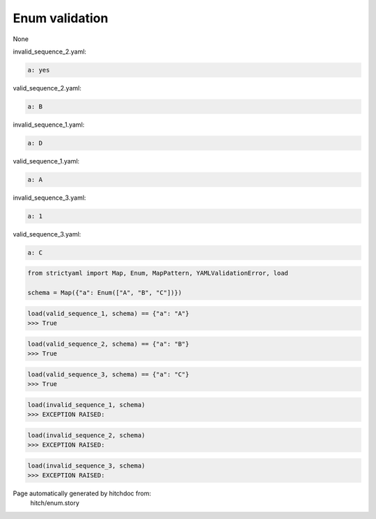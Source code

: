 Enum validation
---------------

None



invalid_sequence_2.yaml:

.. code-block:: yaml

  a: yes


valid_sequence_2.yaml:

.. code-block:: yaml

  a: B


invalid_sequence_1.yaml:

.. code-block:: yaml

  a: D


valid_sequence_1.yaml:

.. code-block:: yaml

  a: A


invalid_sequence_3.yaml:

.. code-block:: yaml

  a: 1


valid_sequence_3.yaml:

.. code-block:: yaml

  a: C

.. code-block:: python

    from strictyaml import Map, Enum, MapPattern, YAMLValidationError, load
    
    schema = Map({"a": Enum(["A", "B", "C"])})



.. code-block:: python

    load(valid_sequence_1, schema) == {"a": "A"}
    >>> True



.. code-block:: python

    load(valid_sequence_2, schema) == {"a": "B"}
    >>> True



.. code-block:: python

    load(valid_sequence_3, schema) == {"a": "C"}
    >>> True



.. code-block:: python

    load(invalid_sequence_1, schema)
    >>> EXCEPTION RAISED:
      



.. code-block:: python

    load(invalid_sequence_2, schema)
    >>> EXCEPTION RAISED:
      



.. code-block:: python

    load(invalid_sequence_3, schema)
    >>> EXCEPTION RAISED:
      


Page automatically generated by hitchdoc from:
  hitch/enum.story